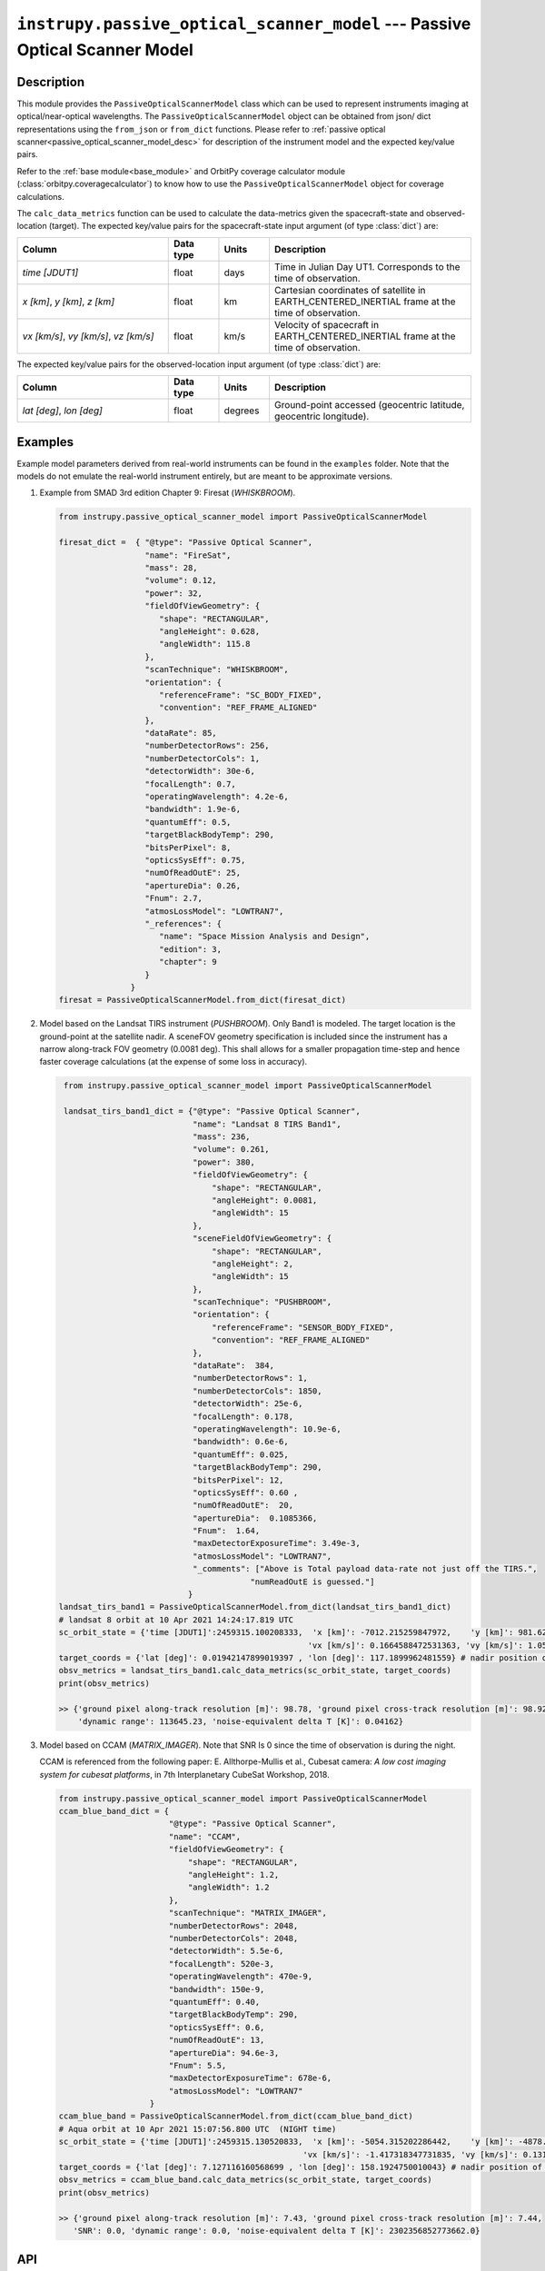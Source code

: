 .. _passive_optical_scanner_model_module:

``instrupy.passive_optical_scanner_model`` --- Passive Optical Scanner Model
******************************************************************************

Description
^^^^^^^^^^^^^

This module provides the ``PassiveOpticalScannerModel`` class which can be used to represent instruments imaging at optical/near-optical wavelengths.
The ``PassiveOpticalScannerModel`` object can be obtained from json/ dict representations using the ``from_json`` or ``from_dict`` functions. 
Please refer to :ref:`passive optical scanner<passive_optical_scanner_model_desc>` for description of the instrument model and the expected key/value pairs.

Refer to the :ref:`base module<base_module>` and OrbitPy coverage calculator module (:class:`orbitpy.coveragecalculator`) to know how to use the ``PassiveOpticalScannerModel``
object for coverage calculations.

The ``calc_data_metrics`` function can be used to calculate the data-metrics given the spacecraft-state and observed-location (target).
The expected key/value pairs for the spacecraft-state input argument (of type :class:`dict`) are:

.. csv-table:: 
   :header: Column, Data type, Units, Description
   :widths: 30,10,10,40

   *time [JDUT1]*, float, days, Time in Julian Day UT1. Corresponds to the time of observation. 
   "*x [km]*, *y [km]*, *z [km]*", float, km, Cartesian coordinates of satellite in EARTH_CENTERED_INERTIAL frame at the time of observation.
   "*vx [km/s]*, *vy [km/s]*, *vz [km/s]*", float, km/s, Velocity of spacecraft in EARTH_CENTERED_INERTIAL frame at the time of observation.

The expected key/value pairs for the observed-location input argument (of type :class:`dict`) are:

.. csv-table:: 
   :header: Column, Data type, Units, Description
   :widths: 30,10,10,40

   "*lat [deg]*, *lon [deg]*", float, degrees, "Ground-point accessed (geocentric latitude, geocentric longitude)."
  
Examples
^^^^^^^^^

Example model parameters derived from real-world instruments can be found in the ``examples`` folder. Note that the models do not emulate the
real-world instrument entirely, but are meant to be approximate versions.

1. Example from SMAD 3rd edition Chapter 9: Firesat (*WHISKBROOM*).
   
   .. code-block:: python

         from instrupy.passive_optical_scanner_model import PassiveOpticalScannerModel

         firesat_dict =  { "@type": "Passive Optical Scanner",
                           "name": "FireSat",  
                           "mass": 28, 
                           "volume": 0.12, 
                           "power": 32, 
                           "fieldOfViewGeometry": {
                              "shape": "RECTANGULAR",
                              "angleHeight": 0.628,
                              "angleWidth": 115.8
                           },
                           "scanTechnique": "WHISKBROOM",
                           "orientation": {
                              "referenceFrame": "SC_BODY_FIXED",
                              "convention": "REF_FRAME_ALIGNED"
                           },
                           "dataRate": 85,
                           "numberDetectorRows": 256,
                           "numberDetectorCols": 1,
                           "detectorWidth": 30e-6,
                           "focalLength": 0.7,
                           "operatingWavelength": 4.2e-6,
                           "bandwidth": 1.9e-6,
                           "quantumEff": 0.5,
                           "targetBlackBodyTemp": 290,
                           "bitsPerPixel": 8,
                           "opticsSysEff": 0.75,
                           "numOfReadOutE": 25,
                           "apertureDia": 0.26,
                           "Fnum": 2.7,
                           "atmosLossModel": "LOWTRAN7",
                           "_references": {
                              "name": "Space Mission Analysis and Design",
                              "edition": 3,
                              "chapter": 9
                           }
                        }
         firesat = PassiveOpticalScannerModel.from_dict(firesat_dict)

2. Model based on the Landsat TIRS instrument (*PUSHBROOM*). Only Band1 is modeled. The target location is the ground-point at the satellite nadir.
   A sceneFOV geometry specification is included since the instrument has a narrow along-track FOV geometry (0.0081 deg). This shall allows for
   a smaller propagation time-step and hence faster coverage calculations (at the expense of some loss in accuracy).

   .. code-block:: python

         from instrupy.passive_optical_scanner_model import PassiveOpticalScannerModel

         landsat_tirs_band1_dict = {"@type": "Passive Optical Scanner",
                                    "name": "Landsat 8 TIRS Band1",
                                    "mass": 236,
                                    "volume": 0.261, 
                                    "power": 380, 
                                    "fieldOfViewGeometry": {
                                        "shape": "RECTANGULAR",
                                        "angleHeight": 0.0081,
                                        "angleWidth": 15
                                    },
                                    "sceneFieldOfViewGeometry": {
                                        "shape": "RECTANGULAR",
                                        "angleHeight": 2,
                                        "angleWidth": 15
                                    },
                                    "scanTechnique": "PUSHBROOM",
                                    "orientation": {
                                        "referenceFrame": "SENSOR_BODY_FIXED",
                                        "convention": "REF_FRAME_ALIGNED"
                                    },
                                    "dataRate":  384,
                                    "numberDetectorRows": 1,
                                    "numberDetectorCols": 1850,
                                    "detectorWidth": 25e-6,
                                    "focalLength": 0.178,
                                    "operatingWavelength": 10.9e-6,
                                    "bandwidth": 0.6e-6,
                                    "quantumEff": 0.025,
                                    "targetBlackBodyTemp": 290,
                                    "bitsPerPixel": 12,
                                    "opticsSysEff": 0.60 ,
                                    "numOfReadOutE":  20,
                                    "apertureDia":  0.1085366,
                                    "Fnum":  1.64,
                                    "maxDetectorExposureTime": 3.49e-3,
                                    "atmosLossModel": "LOWTRAN7",
                                    "_comments": ["Above is Total payload data-rate not just off the TIRS.",
                                                "numReadOutE is guessed."]
                                   }
        landsat_tirs_band1 = PassiveOpticalScannerModel.from_dict(landsat_tirs_band1_dict)
        # landsat 8 orbit at 10 Apr 2021 14:24:17.819 UTC            
        sc_orbit_state = {'time [JDUT1]':2459315.100208333,  'x [km]': -7012.215259847972,    'y [km]': 981.6284579029395,    'z [km]': 16.62328546479549, 
                                                            'vx [km/s]': 0.1664588472531363, 'vy [km/s]': 1.055747095699285, 'vz [km/s]': 7.426472416008381 }
        target_coords = {'lat [deg]': 0.01942147899019397 , 'lon [deg]': 117.1899962481559} # nadir position of satellite
        obsv_metrics = landsat_tirs_band1.calc_data_metrics(sc_orbit_state, target_coords)
        print(obsv_metrics)

        >> {'ground pixel along-track resolution [m]': 98.78, 'ground pixel cross-track resolution [m]': 98.92, 'SNR': 1507.48, 
            'dynamic range': 113645.23, 'noise-equivalent delta T [K]': 0.04162}

3. Model based on CCAM (*MATRIX_IMAGER*). Note that SNR Is 0 since the time of observation is during the night.
   
   CCAM is referenced from the following paper: E. Allthorpe-Mullis et al., Cubesat camera: *A low cost imaging system for cubesat platforms*, in 7th Interplanetary CubeSat Workshop, 2018.
   
   .. code-block:: python

         from instrupy.passive_optical_scanner_model import PassiveOpticalScannerModel
         ccam_blue_band_dict = {
                                "@type": "Passive Optical Scanner",
                                "name": "CCAM",
                                "fieldOfViewGeometry": {
                                    "shape": "RECTANGULAR",
                                    "angleHeight": 1.2,
                                    "angleWidth": 1.2
                                },
                                "scanTechnique": "MATRIX_IMAGER",
                                "numberDetectorRows": 2048,
                                "numberDetectorCols": 2048,
                                "detectorWidth": 5.5e-6,
                                "focalLength": 520e-3,
                                "operatingWavelength": 470e-9,
                                "bandwidth": 150e-9,
                                "quantumEff": 0.40,
                                "targetBlackBodyTemp": 290,
                                "opticsSysEff": 0.6,
                                "numOfReadOutE": 13,
                                "apertureDia": 94.6e-3,
                                "Fnum": 5.5,
                                "maxDetectorExposureTime": 678e-6,
                                "atmosLossModel": "LOWTRAN7"
                            }
         ccam_blue_band = PassiveOpticalScannerModel.from_dict(ccam_blue_band_dict)
         # Aqua orbit at 10 Apr 2021 15:07:56.800 UTC  (NIGHT time)                                                                          
         sc_orbit_state = {'time [JDUT1]':2459315.130520833,  'x [km]': -5054.315202286442,    'y [km]': -4878.491479401228,    'z [km]': 883.5310463297755, 
                                                            'vx [km/s]': -1.417318347731835, 'vy [km/s]': 0.1319708892386859, 'vz [km/s]': -7.367383505358474 }
         target_coords = {'lat [deg]': 7.127116160568699 , 'lon [deg]': 158.1924750010043} # nadir position of satellite
         obsv_metrics = ccam_blue_band.calc_data_metrics(sc_orbit_state, target_coords)
         print(obsv_metrics)

         >> {'ground pixel along-track resolution [m]': 7.43, 'ground pixel cross-track resolution [m]': 7.44, 
            'SNR': 0.0, 'dynamic range': 0.0, 'noise-equivalent delta T [K]': 2302356852773662.0}


API
^^^^^

.. rubric:: Classes

.. autosummary::
   :nosignatures:
   :toctree: generated/
   :template: classes_template.rst
   :recursive:

   instrupy.passive_optical_scanner_model.ScanTech
   instrupy.passive_optical_scanner_model.AtmosphericLossModel
   instrupy.passive_optical_scanner_model.PassiveOpticalScannerModel


